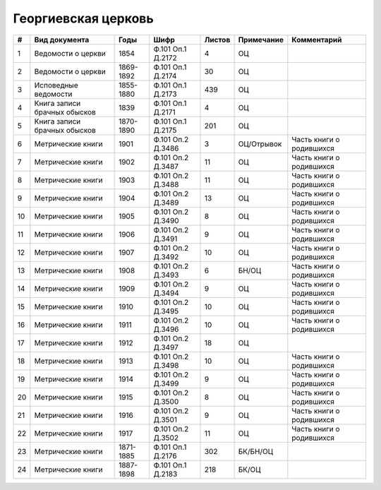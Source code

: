 
.. Church datasheet RST template
.. Autogenerated by cfp-sphinx.py

.. index:: Георгиевская церковь

Георгиевская церковь
====================

.. list-table::
   :header-rows: 1

   * - #
     - Вид документа
     - Годы
     - Шифр
     - Листов
     - Примечание
     - Комментарий

   * - 1
     - Ведомости о церкви
     - 1854
     - Ф.101 Оп.1 Д.2172
     - 4
     - ОЦ
     - 
   * - 2
     - Ведомости о церкви
     - 1869-1892
     - Ф.101 Оп.1 Д.2174
     - 30
     - ОЦ
     - 
   * - 3
     - Исповедные ведомости
     - 1855-1880
     - Ф.101 Оп.1 Д.2173
     - 439
     - ОЦ
     - 
   * - 4
     - Книга записи брачных обысков
     - 1839
     - Ф.101 Оп.1 Д.2171
     - 4
     - ОЦ
     - 
   * - 5
     - Книга записи брачных обысков
     - 1870-1890
     - Ф.101 Оп.1 Д.2175
     - 201
     - ОЦ
     - 
   * - 6
     - Метрические книги
     - 1901
     - Ф.101 Оп.2 Д.3486
     - 3
     - ОЦ/Отрывок
     - Часть книги о родившихся
   * - 7
     - Метрические книги
     - 1902
     - Ф.101 Оп.2 Д.3487
     - 11
     - ОЦ
     - Часть книги о родившихся
   * - 8
     - Метрические книги
     - 1903
     - Ф.101 Оп.2 Д.3488
     - 11
     - ОЦ
     - Часть книги о родившихся
   * - 9
     - Метрические книги
     - 1904
     - Ф.101 Оп.2 Д.3489
     - 13
     - ОЦ
     - Часть книги о родившихся
   * - 10
     - Метрические книги
     - 1905
     - Ф.101 Оп.2 Д.3490
     - 8
     - ОЦ
     - Часть книги о родившихся
   * - 11
     - Метрические книги
     - 1906
     - Ф.101 Оп.2 Д.3491
     - 9
     - ОЦ
     - Часть книги о родившихся
   * - 12
     - Метрические книги
     - 1907
     - Ф.101 Оп.2 Д.3492
     - 10
     - ОЦ
     - Часть книги о родившихся
   * - 13
     - Метрические книги
     - 1908
     - Ф.101 Оп.2 Д.3493
     - 6
     - БН/ОЦ
     - Часть книги о родившихся
   * - 14
     - Метрические книги
     - 1909
     - Ф.101 Оп.2 Д.3494
     - 9
     - ОЦ
     - Часть книги о родившихся
   * - 15
     - Метрические книги
     - 1910
     - Ф.101 Оп.2 Д.3495
     - 10
     - ОЦ
     - Часть книги о родившихся
   * - 16
     - Метрические книги
     - 1911
     - Ф.101 Оп.2 Д.3496
     - 10
     - ОЦ
     - Часть книги о родившихся
   * - 17
     - Метрические книги
     - 1912
     - Ф.101 Оп.2 Д.3497
     - 18
     - ОЦ
     - 
   * - 18
     - Метрические книги
     - 1913
     - Ф.101 Оп.2 Д.3498
     - 10
     - ОЦ
     - Часть книги о родившихся
   * - 19
     - Метрические книги
     - 1914
     - Ф.101 Оп.2 Д.3499
     - 9
     - ОЦ
     - Часть книги о родившихся
   * - 20
     - Метрические книги
     - 1915
     - Ф.101 Оп.2 Д.3500
     - 8
     - ОЦ
     - Часть книги о родившихся
   * - 21
     - Метрические книги
     - 1916
     - Ф.101 Оп.2 Д.3501
     - 9
     - ОЦ
     - Часть книги о родившихся
   * - 22
     - Метрические книги
     - 1917
     - Ф.101 Оп.2 Д.3502
     - 11
     - ОЦ
     - Часть книги о родившихся
   * - 23
     - Метрические книги
     - 1871-1885
     - Ф.101 Оп.1 Д.2176
     - 302
     - БК/БН/ОЦ
     - 
   * - 24
     - Метрические книги
     - 1887-1898
     - Ф.101 Оп.1 Д.2183
     - 218
     - БК/ОЦ
     - 


